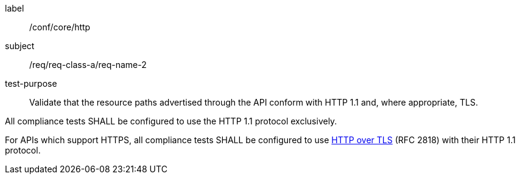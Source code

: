 [[ats_core_http]]
[abstract_test]
====
[%metadata]
label:: /conf/core/http
subject:: /req/req-class-a/req-name-2
test-purpose:: Validate that the resource paths advertised through the API conform with HTTP 1.1 and, where appropriate, TLS.

[.component,class=test method]
=====
[.component,class=step]
--
All compliance tests SHALL be configured to use the HTTP 1.1 protocol exclusively.
--

[.component,class=step]
--
For APIs which support HTTPS, all compliance tests SHALL be configured to use <<rfc2818,HTTP over TLS>> (RFC 2818) with their HTTP 1.1 protocol.
--
=====
====
